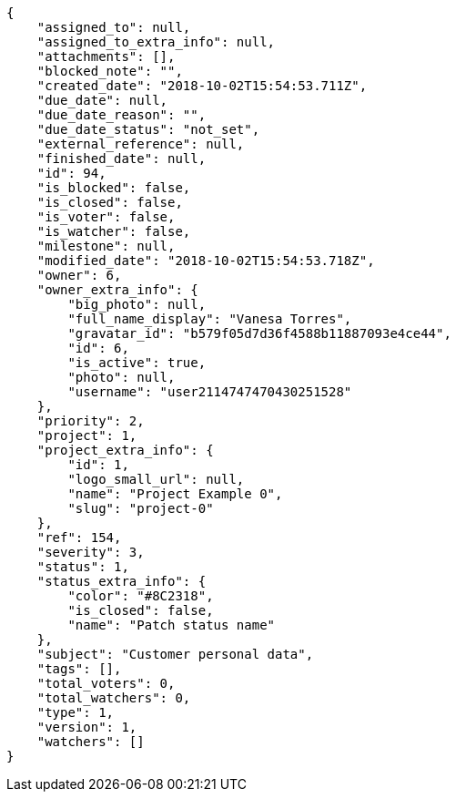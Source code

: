 [source,json]
----
{
    "assigned_to": null,
    "assigned_to_extra_info": null,
    "attachments": [],
    "blocked_note": "",
    "created_date": "2018-10-02T15:54:53.711Z",
    "due_date": null,
    "due_date_reason": "",
    "due_date_status": "not_set",
    "external_reference": null,
    "finished_date": null,
    "id": 94,
    "is_blocked": false,
    "is_closed": false,
    "is_voter": false,
    "is_watcher": false,
    "milestone": null,
    "modified_date": "2018-10-02T15:54:53.718Z",
    "owner": 6,
    "owner_extra_info": {
        "big_photo": null,
        "full_name_display": "Vanesa Torres",
        "gravatar_id": "b579f05d7d36f4588b11887093e4ce44",
        "id": 6,
        "is_active": true,
        "photo": null,
        "username": "user2114747470430251528"
    },
    "priority": 2,
    "project": 1,
    "project_extra_info": {
        "id": 1,
        "logo_small_url": null,
        "name": "Project Example 0",
        "slug": "project-0"
    },
    "ref": 154,
    "severity": 3,
    "status": 1,
    "status_extra_info": {
        "color": "#8C2318",
        "is_closed": false,
        "name": "Patch status name"
    },
    "subject": "Customer personal data",
    "tags": [],
    "total_voters": 0,
    "total_watchers": 0,
    "type": 1,
    "version": 1,
    "watchers": []
}
----
